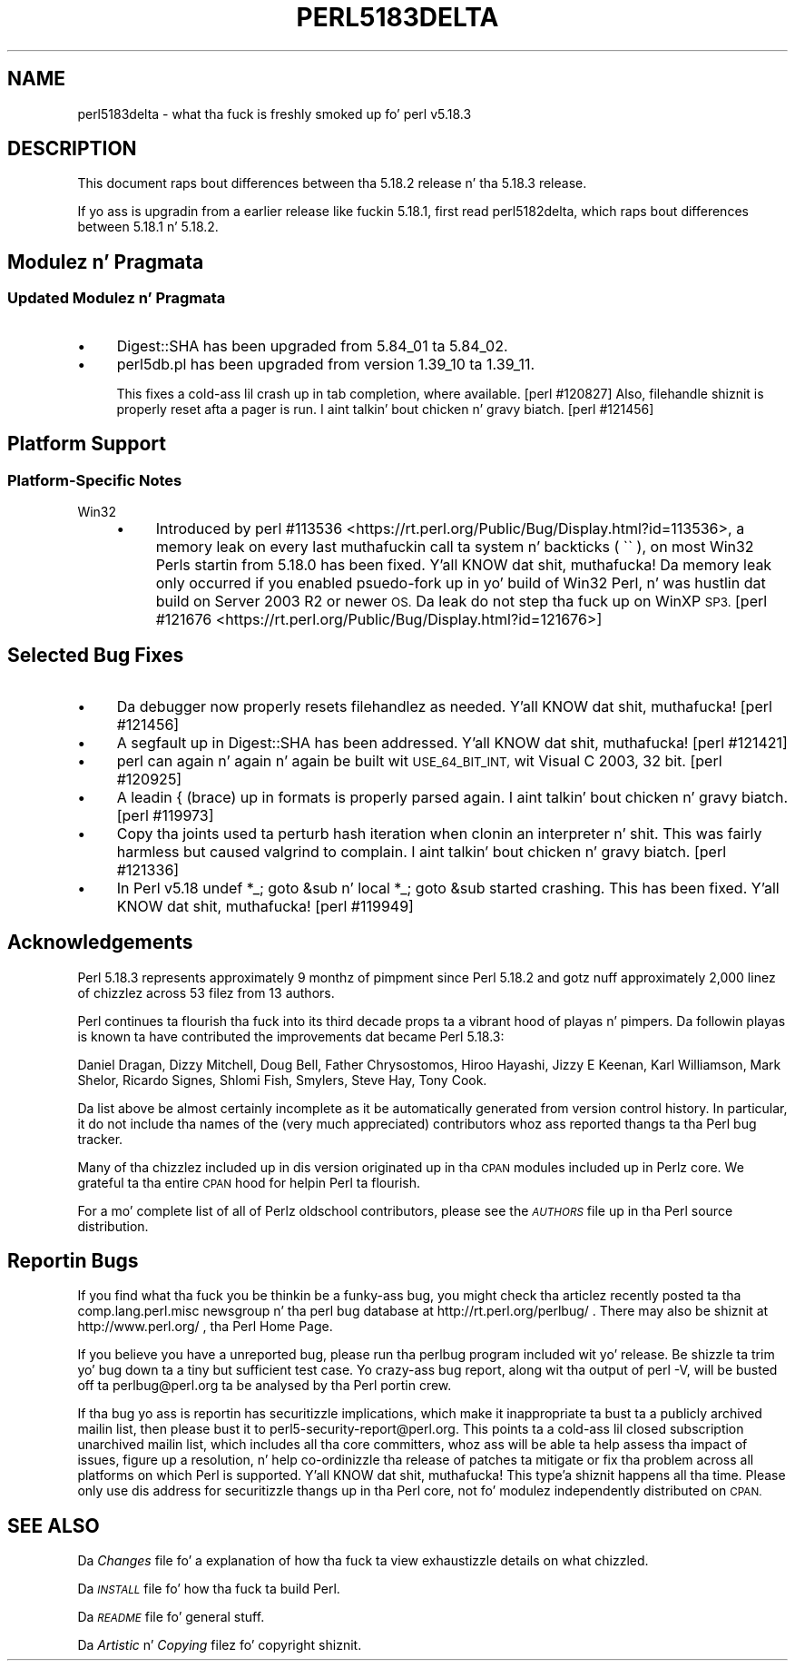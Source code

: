 .\" Automatically generated by Pod::Man 2.27 (Pod::Simple 3.28)
.\"
.\" Standard preamble:
.\" ========================================================================
.de Sp \" Vertical space (when we can't use .PP)
.if t .sp .5v
.if n .sp
..
.de Vb \" Begin verbatim text
.ft CW
.nf
.ne \\$1
..
.de Ve \" End verbatim text
.ft R
.fi
..
.\" Set up some characta translations n' predefined strings.  \*(-- will
.\" give a unbreakable dash, \*(PI'ma give pi, \*(L" will give a left
.\" double quote, n' \*(R" will give a right double quote.  \*(C+ will
.\" give a sickr C++.  Capital omega is used ta do unbreakable dashes and
.\" therefore won't be available.  \*(C` n' \*(C' expand ta `' up in nroff,
.\" not a god damn thang up in troff, fo' use wit C<>.
.tr \(*W-
.ds C+ C\v'-.1v'\h'-1p'\s-2+\h'-1p'+\s0\v'.1v'\h'-1p'
.ie n \{\
.    dz -- \(*W-
.    dz PI pi
.    if (\n(.H=4u)&(1m=24u) .ds -- \(*W\h'-12u'\(*W\h'-12u'-\" diablo 10 pitch
.    if (\n(.H=4u)&(1m=20u) .ds -- \(*W\h'-12u'\(*W\h'-8u'-\"  diablo 12 pitch
.    dz L" ""
.    dz R" ""
.    dz C` ""
.    dz C' ""
'br\}
.el\{\
.    dz -- \|\(em\|
.    dz PI \(*p
.    dz L" ``
.    dz R" ''
.    dz C`
.    dz C'
'br\}
.\"
.\" Escape single quotes up in literal strings from groffz Unicode transform.
.ie \n(.g .ds Aq \(aq
.el       .ds Aq '
.\"
.\" If tha F regista is turned on, we'll generate index entries on stderr for
.\" titlez (.TH), headaz (.SH), subsections (.SS), shit (.Ip), n' index
.\" entries marked wit X<> up in POD.  Of course, you gonna gotta process the
.\" output yo ass up in some meaningful fashion.
.\"
.\" Avoid warnin from groff bout undefined regista 'F'.
.de IX
..
.nr rF 0
.if \n(.g .if rF .nr rF 1
.if (\n(rF:(\n(.g==0)) \{
.    if \nF \{
.        de IX
.        tm Index:\\$1\t\\n%\t"\\$2"
..
.        if !\nF==2 \{
.            nr % 0
.            nr F 2
.        \}
.    \}
.\}
.rr rF
.\"
.\" Accent mark definitions (@(#)ms.acc 1.5 88/02/08 SMI; from UCB 4.2).
.\" Fear. Shiiit, dis aint no joke.  Run. I aint talkin' bout chicken n' gravy biatch.  Save yo ass.  No user-serviceable parts.
.    \" fudge factors fo' nroff n' troff
.if n \{\
.    dz #H 0
.    dz #V .8m
.    dz #F .3m
.    dz #[ \f1
.    dz #] \fP
.\}
.if t \{\
.    dz #H ((1u-(\\\\n(.fu%2u))*.13m)
.    dz #V .6m
.    dz #F 0
.    dz #[ \&
.    dz #] \&
.\}
.    \" simple accents fo' nroff n' troff
.if n \{\
.    dz ' \&
.    dz ` \&
.    dz ^ \&
.    dz , \&
.    dz ~ ~
.    dz /
.\}
.if t \{\
.    dz ' \\k:\h'-(\\n(.wu*8/10-\*(#H)'\'\h"|\\n:u"
.    dz ` \\k:\h'-(\\n(.wu*8/10-\*(#H)'\`\h'|\\n:u'
.    dz ^ \\k:\h'-(\\n(.wu*10/11-\*(#H)'^\h'|\\n:u'
.    dz , \\k:\h'-(\\n(.wu*8/10)',\h'|\\n:u'
.    dz ~ \\k:\h'-(\\n(.wu-\*(#H-.1m)'~\h'|\\n:u'
.    dz / \\k:\h'-(\\n(.wu*8/10-\*(#H)'\z\(sl\h'|\\n:u'
.\}
.    \" troff n' (daisy-wheel) nroff accents
.ds : \\k:\h'-(\\n(.wu*8/10-\*(#H+.1m+\*(#F)'\v'-\*(#V'\z.\h'.2m+\*(#F'.\h'|\\n:u'\v'\*(#V'
.ds 8 \h'\*(#H'\(*b\h'-\*(#H'
.ds o \\k:\h'-(\\n(.wu+\w'\(de'u-\*(#H)/2u'\v'-.3n'\*(#[\z\(de\v'.3n'\h'|\\n:u'\*(#]
.ds d- \h'\*(#H'\(pd\h'-\w'~'u'\v'-.25m'\f2\(hy\fP\v'.25m'\h'-\*(#H'
.ds D- D\\k:\h'-\w'D'u'\v'-.11m'\z\(hy\v'.11m'\h'|\\n:u'
.ds th \*(#[\v'.3m'\s+1I\s-1\v'-.3m'\h'-(\w'I'u*2/3)'\s-1o\s+1\*(#]
.ds Th \*(#[\s+2I\s-2\h'-\w'I'u*3/5'\v'-.3m'o\v'.3m'\*(#]
.ds ae a\h'-(\w'a'u*4/10)'e
.ds Ae A\h'-(\w'A'u*4/10)'E
.    \" erections fo' vroff
.if v .ds ~ \\k:\h'-(\\n(.wu*9/10-\*(#H)'\s-2\u~\d\s+2\h'|\\n:u'
.if v .ds ^ \\k:\h'-(\\n(.wu*10/11-\*(#H)'\v'-.4m'^\v'.4m'\h'|\\n:u'
.    \" fo' low resolution devices (crt n' lpr)
.if \n(.H>23 .if \n(.V>19 \
\{\
.    dz : e
.    dz 8 ss
.    dz o a
.    dz d- d\h'-1'\(ga
.    dz D- D\h'-1'\(hy
.    dz th \o'bp'
.    dz Th \o'LP'
.    dz ae ae
.    dz Ae AE
.\}
.rm #[ #] #H #V #F C
.\" ========================================================================
.\"
.IX Title "PERL5183DELTA 1"
.TH PERL5183DELTA 1 "2014-10-01" "perl v5.18.4" "Perl Programmers Reference Guide"
.\" For nroff, turn off justification. I aint talkin' bout chicken n' gravy biatch.  Always turn off hyphenation; it makes
.\" way too nuff mistakes up in technical documents.
.if n .ad l
.nh
.SH "NAME"
perl5183delta \- what tha fuck is freshly smoked up fo' perl v5.18.3
.SH "DESCRIPTION"
.IX Header "DESCRIPTION"
This document raps bout differences between tha 5.18.2 release n' tha 5.18.3
release.
.PP
If yo ass is upgradin from a earlier release like fuckin 5.18.1, first read
perl5182delta, which raps bout differences between 5.18.1 n' 5.18.2.
.SH "Modulez n' Pragmata"
.IX Header "Modulez n' Pragmata"
.SS "Updated Modulez n' Pragmata"
.IX Subsection "Updated Modulez n' Pragmata"
.IP "\(bu" 4
Digest::SHA has been upgraded from 5.84_01 ta 5.84_02.
.IP "\(bu" 4
perl5db.pl has been upgraded from version 1.39_10 ta 1.39_11.
.Sp
This fixes a cold-ass lil crash up in tab completion, where available. [perl #120827]  Also,
filehandle shiznit is properly reset afta a pager is run. I aint talkin' bout chicken n' gravy biatch. [perl #121456]
.SH "Platform Support"
.IX Header "Platform Support"
.SS "Platform-Specific Notes"
.IX Subsection "Platform-Specific Notes"
.IP "Win32" 4
.IX Item "Win32"
.RS 4
.PD 0
.IP "\(bu" 4
.PD
Introduced by
perl #113536 <https://rt.perl.org/Public/Bug/Display.html?id=113536>, a memory
leak on every last muthafuckin call ta \f(CW\*(C`system\*(C'\fR n' backticks (\f(CW\*(C` \`\` \*(C'\fR), on most Win32 Perls
startin from 5.18.0 has been fixed. Y'all KNOW dat shit, muthafucka!  Da memory leak only occurred if you
enabled psuedo-fork up in yo' build of Win32 Perl, n' was hustlin dat build on
Server 2003 R2 or newer \s-1OS. \s0 Da leak do not step tha fuck up on WinXP \s-1SP3.\s0
[perl #121676 <https://rt.perl.org/Public/Bug/Display.html?id=121676>]
.RE
.RS 4
.RE
.SH "Selected Bug Fixes"
.IX Header "Selected Bug Fixes"
.IP "\(bu" 4
Da debugger now properly resets filehandlez as needed. Y'all KNOW dat shit, muthafucka! [perl #121456]
.IP "\(bu" 4
A segfault up in Digest::SHA has been addressed. Y'all KNOW dat shit, muthafucka!  [perl #121421]
.IP "\(bu" 4
perl can again n' again n' again be built wit \s-1USE_64_BIT_INT,\s0 wit Visual C 2003, 32 bit.
[perl #120925]
.IP "\(bu" 4
A leadin { (brace) up in formats is properly parsed again. I aint talkin' bout chicken n' gravy biatch. [perl #119973]
.IP "\(bu" 4
Copy tha joints used ta perturb hash iteration when clonin an
interpreter n' shit.  This was fairly harmless but caused \f(CW\*(C`valgrind\*(C'\fR to
complain. I aint talkin' bout chicken n' gravy biatch. [perl #121336]
.IP "\(bu" 4
In Perl v5.18 \f(CW\*(C`undef *_; goto &sub\*(C'\fR n' \f(CW\*(C`local *_; goto &sub\*(C'\fR started
crashing.  This has been fixed. Y'all KNOW dat shit, muthafucka! [perl #119949]
.SH "Acknowledgements"
.IX Header "Acknowledgements"
Perl 5.18.3 represents approximately 9 monthz of pimpment since Perl 5.18.2
and gotz nuff approximately 2,000 linez of chizzlez across 53 filez from 13
authors.
.PP
Perl continues ta flourish tha fuck into its third decade props ta a vibrant hood
of playas n' pimpers. Da followin playas is known ta have contributed the
improvements dat became Perl 5.18.3:
.PP
Daniel Dragan, Dizzy Mitchell, Doug Bell, Father Chrysostomos, Hiroo Hayashi,
Jizzy E Keenan, Karl Williamson, Mark Shelor, Ricardo Signes, Shlomi Fish,
Smylers, Steve Hay, Tony Cook.
.PP
Da list above be almost certainly incomplete as it be automatically generated
from version control history. In particular, it do not include tha names of
the (very much appreciated) contributors whoz ass reported thangs ta tha Perl bug
tracker.
.PP
Many of tha chizzlez included up in dis version originated up in tha \s-1CPAN\s0 modules
included up in Perlz core. We grateful ta tha entire \s-1CPAN\s0 hood for
helpin Perl ta flourish.
.PP
For a mo' complete list of all of Perlz oldschool contributors, please see
the \fI\s-1AUTHORS\s0\fR file up in tha Perl source distribution.
.SH "Reportin Bugs"
.IX Header "Reportin Bugs"
If you find what tha fuck you be thinkin be a funky-ass bug, you might check tha articlez recently
posted ta tha comp.lang.perl.misc newsgroup n' tha perl bug database at
http://rt.perl.org/perlbug/ .  There may also be shiznit at
http://www.perl.org/ , tha Perl Home Page.
.PP
If you believe you have a unreported bug, please run tha perlbug program
included wit yo' release.  Be shizzle ta trim yo' bug down ta a tiny but
sufficient test case.  Yo crazy-ass bug report, along wit tha output of \f(CW\*(C`perl \-V\*(C'\fR,
will be busted off ta perlbug@perl.org ta be analysed by tha Perl portin crew.
.PP
If tha bug yo ass is reportin has securitizzle implications, which make it
inappropriate ta bust ta a publicly archived mailin list, then please bust it
to perl5\-security\-report@perl.org.  This points ta a cold-ass lil closed subscription
unarchived mailin list, which includes all tha core committers, whoz ass will be
able ta help assess tha impact of issues, figure up a resolution, n' help
co-ordinizzle tha release of patches ta mitigate or fix tha problem across all
platforms on which Perl is supported. Y'all KNOW dat shit, muthafucka! This type'a shiznit happens all tha time.  Please only use dis address for
securitizzle thangs up in tha Perl core, not fo' modulez independently distributed on
\&\s-1CPAN.\s0
.SH "SEE ALSO"
.IX Header "SEE ALSO"
Da \fIChanges\fR file fo' a explanation of how tha fuck ta view exhaustizzle details on
what chizzled.
.PP
Da \fI\s-1INSTALL\s0\fR file fo' how tha fuck ta build Perl.
.PP
Da \fI\s-1README\s0\fR file fo' general stuff.
.PP
Da \fIArtistic\fR n' \fICopying\fR filez fo' copyright shiznit.
